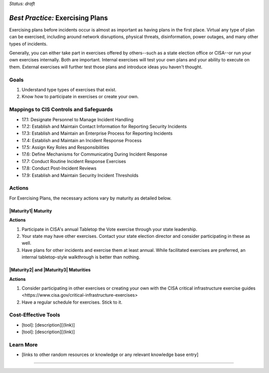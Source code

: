 ..
  Created by: mike garcia
  To: exercising plans and attending tabletop exercises

.. |bp_title| replace:: Exercising Plans

*Status: draft*

*Best Practice:* |bp_title|
----------------------------------------------

Exercising plans before incidents occur is almost as important as having plans in the first place. Virtual any type of plan can be exercised, including around network disruptions, physical threats, disinformation, power outages, and many other types of incidents.

Generally, you can either take part in exercises offered by others--such as a state election office or CISA--or run your own exercises internally. Both are important. Internal exercises will test your own plans and your ability to execute on them. External exercises will further test those plans and introduce ideas you haven't thought.

Goals
**********************************************

#.  Understand type types of exercises that exist.
#.  Know how to participate in exercises or create your own.

Mappings to CIS Controls and Safeguards
**********************************************

* 17.1: Designate Personnel to Manage Incident Handling
* 17.2: Establish and Maintain Contact Information for Reporting Security Incidents
* 17.3: Establish and Maintain an Enterprise Process for Reporting Incidents
* 17.4: Establish and Maintain an Incident Response Process
* 17.5: Assign Key Roles and Responsibilities 
* 17.6: Define Mechanisms for Communicating During Incident Response
* 17.7: Conduct Routine Incident Response Exercises
* 17.8: Conduct Post-Incident Reviews
* 17.9: Establish and Maintain Security Incident Thresholds

Actions
**********************************************

For |bp_title|, the necessary actions vary by maturity as detailed below.

|Maturity1| Maturity
&&&&&&&&&&&&&&&&&&&&&&&&&&&&&&&&&&&&&&&&&&&&&&

**Actions**

#. Participate in CISA's annual Tabletop the Vote exercise through your state leadership.
#. Your state may have other exercises. Contact your state election director and consider participating in these as well.
#. Have plans for other incidents and exercise them at least annual. While facilitated exercises are preferred, an internal tabletop-style walkthrough is better than nothing.

|Maturity2| and |Maturity3| Maturities
&&&&&&&&&&&&&&&&&&&&&&&&&&&&&&&&&&&&&&&&&&&&&&

**Actions**

#. Consider participating in other exercises or creating your own with the CISA critical infrastructure exercise _`guides <https://www.cisa.gov/critical-infrastructure-exercises>`
#. Have a regular schedule for exercises. Stick to it.

Cost-Effective Tools
**********************************************

* [tool]: [description][(link)]
* [tool]: [description][(link)]

Learn More
**********************************************
* [links to other random resources or knowledge or any relevant knowledge base entry]

-----------------------------------------------
